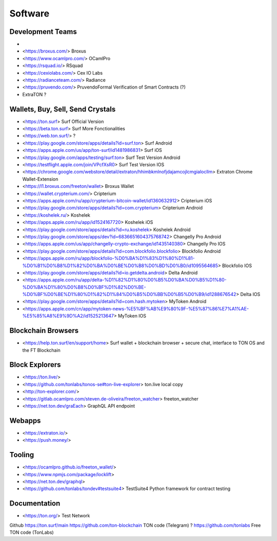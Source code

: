 Software
========

Development Teams
~~~~~~~~~~~~~~~~~
* .. _TonLabs: https://tonlabs.io/main 
* <https://broxus.com/> Broxus
* <https://www.ocamlpro.com/> OCamlPro
* <https://rsquad.io/> RSquad
* <https://cexiolabs.com/> Cex IO Labs
* <https://radianceteam.com/> Radiance
* <https://pruvendo.com/> PruvendoFormal Verification of Smart Contracts (?)
* ExtraTON ?

Wallets, Buy, Sell, Send Crystals
~~~~~~~~~~~~~~~~~~~~~~~~~~~~~~~~~
* <https://ton.surf> Surf Official Version
* <https://beta.ton.surf> Surf More Fonctionalities
* <https://web.ton.surf/> ?
* <https://play.google.com/store/apps/details?id=surf.ton> Surf Android
* <https://apps.apple.com/us/app/ton-surf/id1481986831> Surf iOS
* <https://play.google.com/apps/testing/surf.ton> Surf Test Version Android
* <https://testflight.apple.com/join/VPcfXsR0> Surf Test Version IOS
* <https://chrome.google.com/webstore/detail/extraton/hhimbkmlnofjdajamcojlcmgialocllm> Extraton Chrome Wallet-Extension 
* <https://l1.broxus.com/freeton/wallet> Broxus Wallet 
* <https://wallet.crypterium.com/> Cripterium 
* <https://apps.apple.com/ru/app/crypterium-bitcoin-wallet/id1360632912> Cripterium iOS  
* <https://play.google.com/store/apps/details?id=com.crypterium> Cripterium  Android
* <https://koshelek.ru/> Koshelek 
* <https://apps.apple.com/ru/app/id1524167720> Koshelek iOS
* <https://play.google.com/store/apps/details?id=ru.koshelek> Koshelek Android 
* <https://play.google.com/store/apps/dev?id=6836651604375768742> Changelly Pro Android
* <https://apps.apple.com/us/app/changelly-crypto-exchange/id1435140380> Changelly Pro IOS
* <https://play.google.com/store/apps/details?id=com.blockfolio.blockfolio> Blockfolio Android
* <https://apps.apple.com/ru/app/blockfolio-%D0%BA%D1%83%D1%80%D1%81-%D0%B1%D0%B8%D1%82%D0%BA%D0%BE%D0%B8%D0%BD%D0%B0/id1095564685> Blockfolio IOS
* <https://play.google.com/store/apps/details?id=io.getdelta.android> Delta Android
* <https://apps.apple.com/ru/app/delta-%D1%82%D1%80%D0%B5%D0%BA%D0%B5%D1%80-%D0%BA%D1%80%D0%B8%D0%BF%D1%82%D0%BE-%D0%BF%D0%BE%D1%80%D1%82%D1%84%D0%B5%D0%BB%D0%B5%D0%B9/id1288676542> Delta IOS 
* <https://play.google.com/store/apps/details?id=com.hash.mytoken> MyToken Android
* <https://apps.apple.com/cn/app/mytoken-news-%E5%BF%AB%E9%80%9F-%E5%87%86%E7%A1%AE-%E5%85%A8%E9%9D%A2/id1525213647> MyToken IOS

Blockchain Browsers
~~~~~~~~~~~~~~~
* <https://help.ton.surf/en/support/home> Surf wallet + blockchain browser + secure chat, interface to TON OS and the FT Blockchain

Block Explorers
~~~~~~~~~~~~~~~
* <https://ton.live/>
* <https://github.com/tonlabs/tonos-se#ton-live-explorer> ton.live local copy 
* <http://ton-explorer.com/>
* <https://gitlab.ocamlpro.com/steven.de-oliveira/freeton_watcher> freeton_watcher
* <https://net.ton.dev/graEach> GraphQL API endpoint
  
Webapps
~~~~~~~
* <https://extraton.io/> 
* <https://push.money/>

Tooling
~~~~~~~
* <https://ocamlpro.github.io/freeton_wallet/>
* <https://www.npmjs.com/package/locklift>
* <https://net.ton.dev/graphql> 
* <https://github.com/tonlabs/tondev#testsuite4> TestSuite4 Python framework for contract testing

Documentation
~~~~~~~~~~~~~
* <https://ton.org/> Test Network 

Github
https://ton.surf/main
https://github.com/ton-blockchain TON code (Telegram) ?
https://github.com/tonlabs Free TON code (TonLabs)